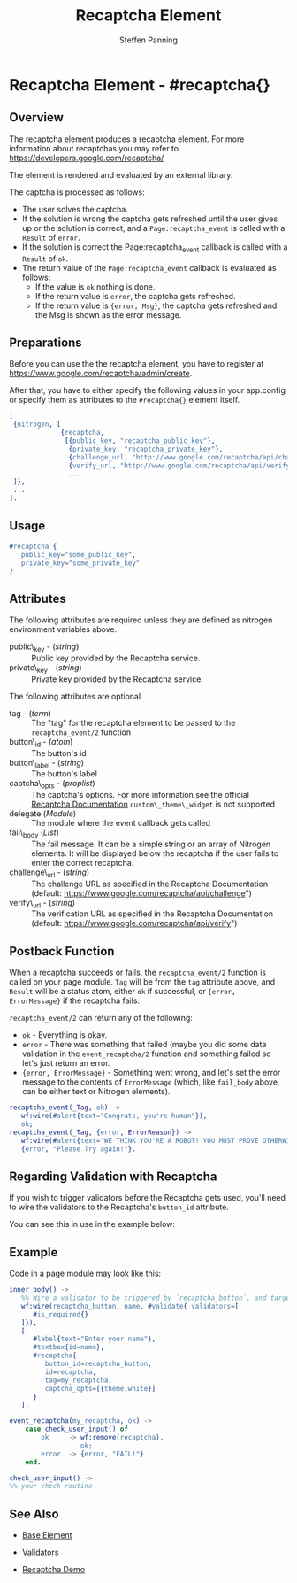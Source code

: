 # vim: sw=3 ts=3 ft=org et
#+TITLE: Recaptcha Element
#+STYLE: <LINK href='../stylesheet.css' rel='stylesheet' type='text/css' />
#+AUTHOR: Steffen Panning
#+OPTIONS:   H:2 num:1 toc:1 \n:nil @:t ::t |:t ^:t -:t f:t *:t <:t
#+EMAIL: 
#+TEXT: [[http://nitrogenproject.com][Home]] | [[file:../index.org][Getting Started]] | [[file:../api.org][API]] | [[file:../elements.org][*Elements*]] | [[file:../actions.org][Actions]] | [[file:../validators.org][Validators]] | [[file:../handlers.org][Handlers]] | [[file:../config.org][Configuration Options]] | [[file:../plugins.org][Plugins]] | [[file:../about.org][About]]

* Recaptcha Element - #recaptcha{}

** Overview

   The recaptcha element produces a recaptcha element.
   For more information about recaptchas you may refer to
   https://developers.google.com/recaptcha/

   The element is rendered and evaluated by an external library.

   The captcha is processed as follows:
   * The user solves the captcha.
   * If the solution is wrong the captcha gets refreshed until the user
      gives up or the solution is correct, and a =Page:recaptcha_event= is
      called with a =Result= of =error=.
   * If the solution is correct the Page:recaptcha_event callback is called
      with a =Result= of =ok=.
   * The return value of the =Page:recaptcha_event= callback is evaluated as
      follows:
      + If the value is =ok= nothing is done.
      + If the return value is =error=, the captcha gets refreshed.
      + If the return value is ={error, Msg}=, the captcha gets
        refreshed and the Msg is shown as the error message.

** Preparations

   Before you can use the the recaptcha element, you have to register at
   https://www.google.com/recaptcha/admin/create.

   After that, you have to either specify the following values in your
   app.config or specify them as attributes to the =#recaptcha{}= element
   itself.

#+BEGIN_SRC erlang
[
 {nitrogen, [
             {recaptcha, 
              [{public_key, "recaptcha_public_key"},
               {private_key, "recaptcha_private_key"},
               {challenge_url, "http://www.google.com/recaptcha/api/challenge"},
               {verify_url, "http://www.google.com/recaptcha/api/verify"}]}
               ...
 ]},
 ...
].
#+END_SRC

** Usage

#+BEGIN_SRC erlang
   #recaptcha {
      public_key="some_public_key",
      private_key="some_private_key"
   }
#+END_SRC

** Attributes

   The following attributes are required unless they are defined as nitrogen
   environment variables above.

   + public\_key - (/string/) :: Public key provided by the Recaptcha service.
   + private\_key - (/string/) :: Private key provided by the Recaptcha service.

The following attributes are optional

   + tag - (/term/) :: The "tag" for the recaptcha element to be passed to the
      =recaptcha_event/2= function
   + button\_id - (/atom/) :: The button's id
   + button\_label - (/string/) :: The button's label
   + captcha\_opts - (/proplist/) :: The captcha's options. For more
      information see the official
      [[https://developers.google.com/recaptcha/docs/customization][Recaptcha Documentation]]
      =custom\_theme\_widget= is not supported
   + delegate (/Module/) :: The module where the event callback gets called
   + fail\_body (/List/)  :: The fail message. It can be a simple string
      or an array of Nitrogen elements. It will be displayed below the
      recaptcha if the user fails to enter the correct recaptcha.
   + challenge\_url - (/string/) :: The challenge URL as specified in the
      Recaptcha Documentation (default: https://www.google.com/recaptcha/api/challenge")
   + verify\_url - (/string/) :: The verification URL as specified in the
      Recaptcha Documentation (default: https://www.google.com/recaptcha/api/verify")

** Postback Function

   When a recaptcha succeeds or fails, the =recaptcha_event/2= function
   is called on your page module. =Tag= will be from the =tag= attribute above,
   and =Result= will be a status atom, either =ok= if successful, or
   ={error, ErrorMessage}=  if the recaptcha fails.

   =recaptcha_event/2= can return any of the following:

   + =ok= - Everything is okay.
   + =error= - There was something that failed (maybe you did some data
      validation in the =event_recaptcha/2= function and something failed so
      let's just return an error.
   + ={error, ErrorMessage}= - Something went wrong, and let's set the error
      message to the contents of =ErrorMessage= (which, like =fail_body= above,
      can be either text or Nitrogen elements).

#+BEGIN_SRC erlang
recaptcha_event(_Tag, ok) ->
   wf:wire(#alert{text="Congrats, you're human"}),
   ok;
recaptcha_event(_Tag, {error, ErrorReason}) ->
   wf:wire(#alert{text="WE THINK YOU'RE A ROBOT! YOU MUST PROVE OTHERWISE!"}),
   {error, "Please Try again!"}.
#+END_SRC

** Regarding Validation with Recaptcha

   If you wish to trigger validators before the Recaptcha gets used, you'll
   need to wire the validators to the Recaptcha's =button_id= attribute.

   You can see this in use in the example below:


** Example

Code in a page module may look like this:
#+BEGIN_SRC erlang
inner_body() ->
   %% Wire a validator to be triggered by `recaptcha_button`, and target `name`
   wf:wire(recaptcha_button, name, #validate{ validators=[
      #is_required{}
   ]}),
   [
      #label{text="Enter your name"},
      #textbox{id=name},
      #recaptcha{
         button_id=recaptcha_button,
         id=recaptcha,
         tag=my_recaptcha,
         captcha_opts=[{theme,white}]
      }
   ].

event_recaptcha(my_recaptcha, ok) ->
    case check_user_input() of
        ok     -> wf:remove(recaptcha),
                  ok;
        error  -> {error, "FAIL!"}
    end.

check_user_input() ->
%% your check routine
#+END_SRC

** See Also

   + [[file:./base.org][Base Element]]

   + [[file:../validators.org][Validators]]

   + [[https://nitrogenproject.com/demos/recaptcha][Recaptcha Demo]]
